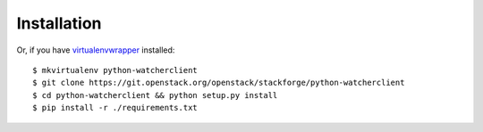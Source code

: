 ============
Installation
============

Or, if you have `virtualenvwrapper <https://virtualenvwrapper.readthedocs.org/en/latest/install.html>`_   installed::

    $ mkvirtualenv python-watcherclient
    $ git clone https://git.openstack.org/openstack/stackforge/python-watcherclient
    $ cd python-watcherclient && python setup.py install
    $ pip install -r ./requirements.txt
